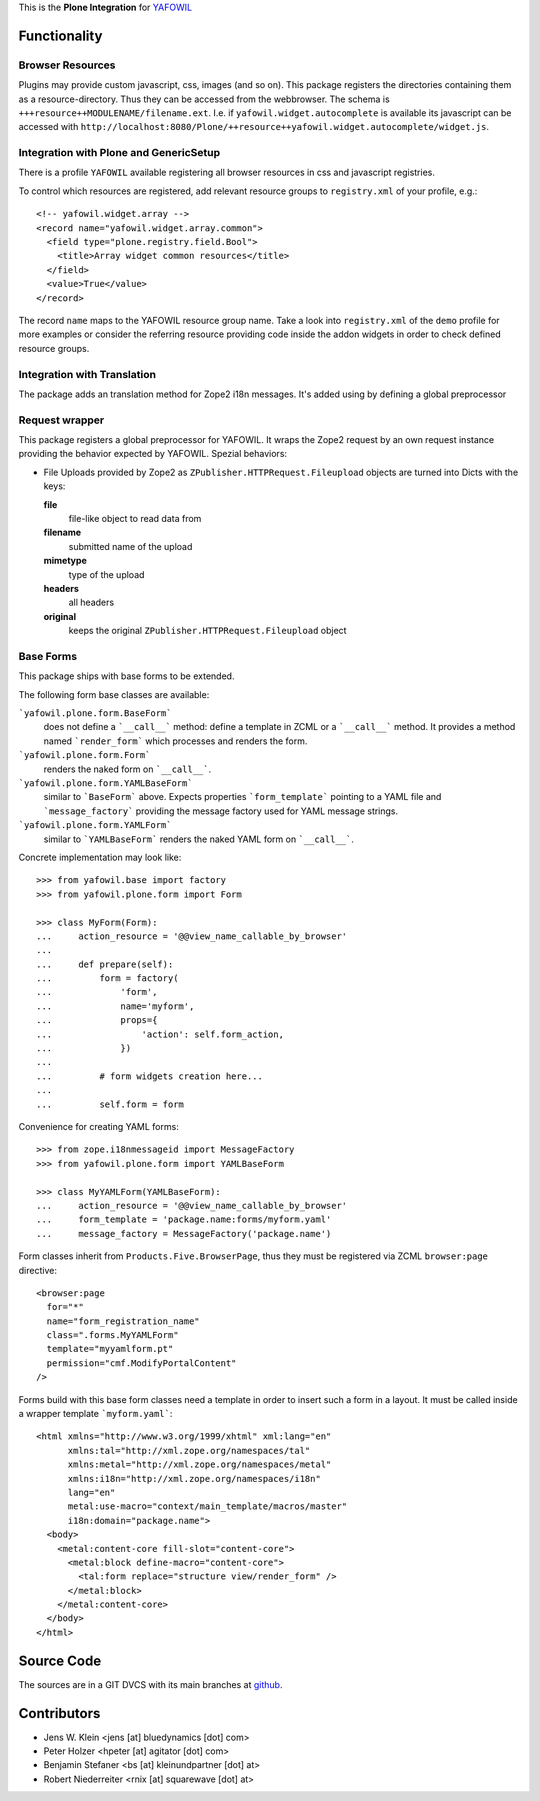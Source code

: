 This is the **Plone Integration** for `YAFOWIL
<http://pypi.python.org/pypi/yafowil>`_


Functionality
=============


Browser Resources
-----------------

Plugins may provide custom javascript, css, images (and so on). This package
registers the directories containing them as a resource-directory. Thus they
can be accessed from the webbrowser. The schema is
``+++resource++MODULENAME/filename.ext``. I.e. if
``yafowil.widget.autocomplete`` is available its javascript can be accessed
with
``http://localhost:8080/Plone/++resource++yafowil.widget.autocomplete/widget.js``.


Integration with Plone and GenericSetup
---------------------------------------

There is a profile ``YAFOWIL`` available registering all browser resources in
css and javascript registries.

To control which resources are registered, add relevant resource groups to
``registry.xml`` of your profile, e.g.::

    <!-- yafowil.widget.array -->
    <record name="yafowil.widget.array.common">
      <field type="plone.registry.field.Bool">
        <title>Array widget common resources</title>
      </field>
      <value>True</value>
    </record>

The record ``name`` maps to the YAFOWIL resource group name. Take a look into
``registry.xml`` of the ``demo`` profile for more examples or consider the
referring resource providing code inside the addon widgets in order to check
defined resource groups.


Integration with Translation
----------------------------

The package adds an translation method for Zope2 i18n messages. It's added
using by defining a global preprocessor


Request wrapper
---------------

This package registers a global preprocessor for YAFOWIL. It wraps the Zope2
request by an own request instance providing the behavior expected by YAFOWIL.
Spezial behaviors:

- File Uploads provided by Zope2 as ``ZPublisher.HTTPRequest.Fileupload``
  objects are turned into Dicts with the keys:

  **file**
      file-like object to read data from

  **filename**
      submitted name of the upload

  **mimetype**
      type of the upload

  **headers**
      all headers

  **original**
      keeps the original ``ZPublisher.HTTPRequest.Fileupload`` object


Base Forms
----------

This package ships with base forms to be extended.

The following form base classes are available:

```yafowil.plone.form.BaseForm```
    does not define a ```__call__``` method: define a template in ZCML or a
    ```__call__``` method. It provides a method named ```render_form```
    which processes and renders the form.

```yafowil.plone.form.Form```
    renders the naked form on ```__call__```.

```yafowil.plone.form.YAMLBaseForm```
    similar to ```BaseForm``` above. Expects properties ```form_template```
    pointing to a YAML file and ```message_factory``` providing the message
    factory used for YAML message strings.

```yafowil.plone.form.YAMLForm```
    similar to ```YAMLBaseForm``` renders the naked YAML form on ```__call__```.

Concrete implementation may look like::
    
    >>> from yafowil.base import factory
    >>> from yafowil.plone.form import Form
    
    >>> class MyForm(Form):
    ...     action_resource = '@@view_name_callable_by_browser'
    ...     
    ...     def prepare(self):
    ...         form = factory(
    ...             'form',
    ...             name='myform',
    ...             props={
    ...                 'action': self.form_action,
    ...             })
    ... 
    ...         # form widgets creation here...
    ... 
    ...         self.form = form

Convenience for creating YAML forms::

    >>> from zope.i18nmessageid import MessageFactory
    >>> from yafowil.plone.form import YAMLBaseForm
    
    >>> class MyYAMLForm(YAMLBaseForm):
    ...     action_resource = '@@view_name_callable_by_browser'
    ...     form_template = 'package.name:forms/myform.yaml'
    ...     message_factory = MessageFactory('package.name')

Form classes inherit from ``Products.Five.BrowserPage``, thus they
must be registered via ZCML ``browser:page`` directive::

    <browser:page
      for="*"
      name="form_registration_name"
      class=".forms.MyYAMLForm"
      template="myyamlform.pt"
      permission="cmf.ModifyPortalContent"
    />

Forms build with this base form classes need a template in
order to insert such a form in a layout. It must be called inside a
wrapper template ```myform.yaml```::

    <html xmlns="http://www.w3.org/1999/xhtml" xml:lang="en"
          xmlns:tal="http://xml.zope.org/namespaces/tal"
          xmlns:metal="http://xml.zope.org/namespaces/metal"
          xmlns:i18n="http://xml.zope.org/namespaces/i18n"
          lang="en"
          metal:use-macro="context/main_template/macros/master"
          i18n:domain="package.name">
      <body>
        <metal:content-core fill-slot="content-core">
          <metal:block define-macro="content-core">
            <tal:form replace="structure view/render_form" />
          </metal:block>
        </metal:content-core>
      </body>
    </html>


Source Code
===========

The sources are in a GIT DVCS with its main branches at
`github <http://github.com/bluedynamics/yafowil.plone>`_.


Contributors
============

- Jens W. Klein <jens [at] bluedynamics [dot] com>

- Peter Holzer <hpeter [at] agitator [dot] com>

- Benjamin Stefaner <bs [at] kleinundpartner [dot] at>

- Robert Niederreiter <rnix [at] squarewave [dot] at>
